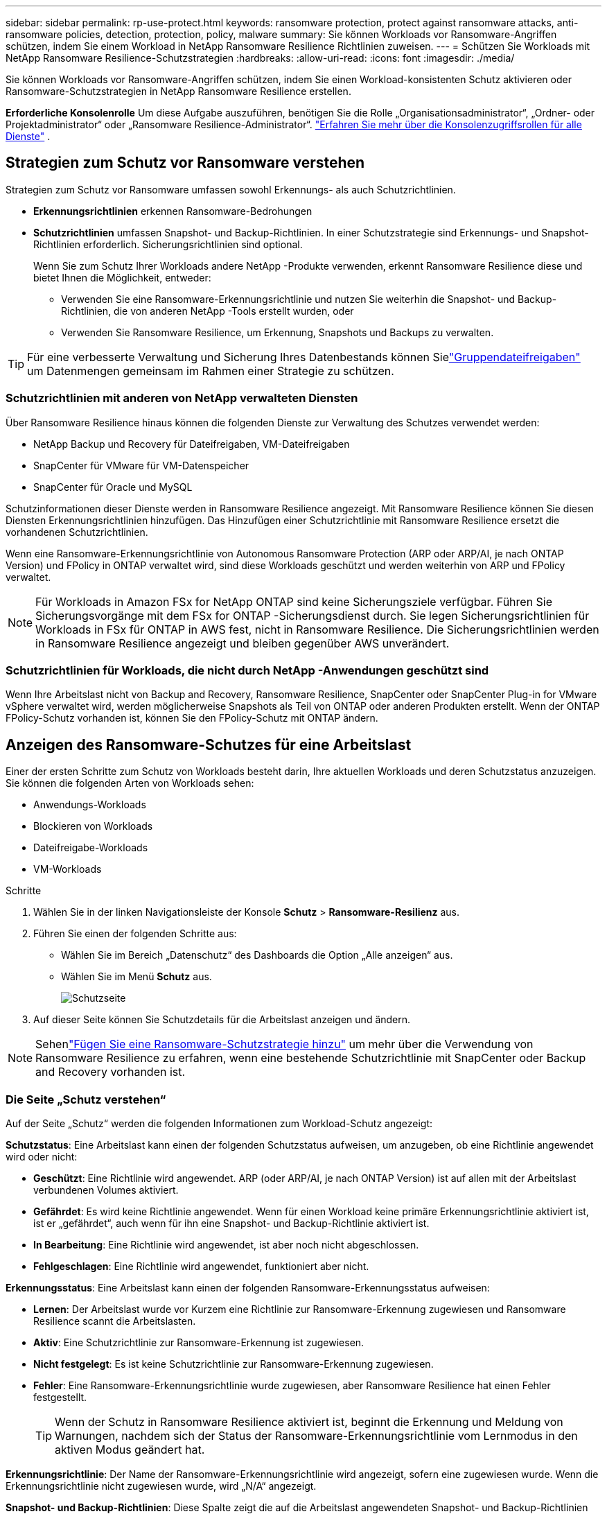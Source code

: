 ---
sidebar: sidebar 
permalink: rp-use-protect.html 
keywords: ransomware protection, protect against ransomware attacks, anti-ransomware policies, detection, protection, policy, malware 
summary: Sie können Workloads vor Ransomware-Angriffen schützen, indem Sie einem Workload in NetApp Ransomware Resilience Richtlinien zuweisen. 
---
= Schützen Sie Workloads mit NetApp Ransomware Resilience-Schutzstrategien
:hardbreaks:
:allow-uri-read: 
:icons: font
:imagesdir: ./media/


[role="lead"]
Sie können Workloads vor Ransomware-Angriffen schützen, indem Sie einen Workload-konsistenten Schutz aktivieren oder Ransomware-Schutzstrategien in NetApp Ransomware Resilience erstellen.

*Erforderliche Konsolenrolle* Um diese Aufgabe auszuführen, benötigen Sie die Rolle „Organisationsadministrator“, „Ordner- oder Projektadministrator“ oder „Ransomware Resilience-Administrator“. link:https://docs.netapp.com/us-en/console-setup-admin/reference-iam-predefined-roles.html["Erfahren Sie mehr über die Konsolenzugriffsrollen für alle Dienste"^] .



== Strategien zum Schutz vor Ransomware verstehen

Strategien zum Schutz vor Ransomware umfassen sowohl Erkennungs- als auch Schutzrichtlinien.

* **Erkennungsrichtlinien** erkennen Ransomware-Bedrohungen
* **Schutzrichtlinien** umfassen Snapshot- und Backup-Richtlinien.  In einer Schutzstrategie sind Erkennungs- und Snapshot-Richtlinien erforderlich.  Sicherungsrichtlinien sind optional.
+
Wenn Sie zum Schutz Ihrer Workloads andere NetApp -Produkte verwenden, erkennt Ransomware Resilience diese und bietet Ihnen die Möglichkeit, entweder:

+
** Verwenden Sie eine Ransomware-Erkennungsrichtlinie und nutzen Sie weiterhin die Snapshot- und Backup-Richtlinien, die von anderen NetApp -Tools erstellt wurden, oder
** Verwenden Sie Ransomware Resilience, um Erkennung, Snapshots und Backups zu verwalten.





TIP: Für eine verbesserte Verwaltung und Sicherung Ihres Datenbestands können Sielink:#create-a-protection-group["Gruppendateifreigaben"] um Datenmengen gemeinsam im Rahmen einer Strategie zu schützen.



=== Schutzrichtlinien mit anderen von NetApp verwalteten Diensten

Über Ransomware Resilience hinaus können die folgenden Dienste zur Verwaltung des Schutzes verwendet werden:

* NetApp Backup und Recovery für Dateifreigaben, VM-Dateifreigaben
* SnapCenter für VMware für VM-Datenspeicher
* SnapCenter für Oracle und MySQL


Schutzinformationen dieser Dienste werden in Ransomware Resilience angezeigt.  Mit Ransomware Resilience können Sie diesen Diensten Erkennungsrichtlinien hinzufügen.  Das Hinzufügen einer Schutzrichtlinie mit Ransomware Resilience ersetzt die vorhandenen Schutzrichtlinien.

Wenn eine Ransomware-Erkennungsrichtlinie von Autonomous Ransomware Protection (ARP oder ARP/AI, je nach ONTAP Version) und FPolicy in ONTAP verwaltet wird, sind diese Workloads geschützt und werden weiterhin von ARP und FPolicy verwaltet.


NOTE: Für Workloads in Amazon FSx for NetApp ONTAP sind keine Sicherungsziele verfügbar.  Führen Sie Sicherungsvorgänge mit dem FSx for ONTAP -Sicherungsdienst durch.  Sie legen Sicherungsrichtlinien für Workloads in FSx für ONTAP in AWS fest, nicht in Ransomware Resilience.  Die Sicherungsrichtlinien werden in Ransomware Resilience angezeigt und bleiben gegenüber AWS unverändert.



=== Schutzrichtlinien für Workloads, die nicht durch NetApp -Anwendungen geschützt sind

Wenn Ihre Arbeitslast nicht von Backup and Recovery, Ransomware Resilience, SnapCenter oder SnapCenter Plug-in for VMware vSphere verwaltet wird, werden möglicherweise Snapshots als Teil von ONTAP oder anderen Produkten erstellt.  Wenn der ONTAP FPolicy-Schutz vorhanden ist, können Sie den FPolicy-Schutz mit ONTAP ändern.



== Anzeigen des Ransomware-Schutzes für eine Arbeitslast

Einer der ersten Schritte zum Schutz von Workloads besteht darin, Ihre aktuellen Workloads und deren Schutzstatus anzuzeigen.  Sie können die folgenden Arten von Workloads sehen:

* Anwendungs-Workloads
* Blockieren von Workloads
* Dateifreigabe-Workloads
* VM-Workloads


.Schritte
. Wählen Sie in der linken Navigationsleiste der Konsole *Schutz* > *Ransomware-Resilienz* aus.
. Führen Sie einen der folgenden Schritte aus:
+
** Wählen Sie im Bereich „Datenschutz“ des Dashboards die Option „Alle anzeigen“ aus.
** Wählen Sie im Menü *Schutz* aus.
+
image:screen-protection.png["Schutzseite"]



. Auf dieser Seite können Sie Schutzdetails für die Arbeitslast anzeigen und ändern.



NOTE: Sehenlink:#add-a-ransomware-protection-strategy["Fügen Sie eine Ransomware-Schutzstrategie hinzu"] um mehr über die Verwendung von Ransomware Resilience zu erfahren, wenn eine bestehende Schutzrichtlinie mit SnapCenter oder Backup and Recovery vorhanden ist.



=== Die Seite „Schutz verstehen“

Auf der Seite „Schutz“ werden die folgenden Informationen zum Workload-Schutz angezeigt:

*Schutzstatus*: Eine Arbeitslast kann einen der folgenden Schutzstatus aufweisen, um anzugeben, ob eine Richtlinie angewendet wird oder nicht:

* *Geschützt*: Eine Richtlinie wird angewendet.  ARP (oder ARP/AI, je nach ONTAP Version) ist auf allen mit der Arbeitslast verbundenen Volumes aktiviert.
* *Gefährdet*: Es wird keine Richtlinie angewendet.  Wenn für einen Workload keine primäre Erkennungsrichtlinie aktiviert ist, ist er „gefährdet“, auch wenn für ihn eine Snapshot- und Backup-Richtlinie aktiviert ist.
* *In Bearbeitung*: Eine Richtlinie wird angewendet, ist aber noch nicht abgeschlossen.
* *Fehlgeschlagen*: Eine Richtlinie wird angewendet, funktioniert aber nicht.


*Erkennungsstatus*: Eine Arbeitslast kann einen der folgenden Ransomware-Erkennungsstatus aufweisen:

* *Lernen*: Der Arbeitslast wurde vor Kurzem eine Richtlinie zur Ransomware-Erkennung zugewiesen und Ransomware Resilience scannt die Arbeitslasten.
* *Aktiv*: Eine Schutzrichtlinie zur Ransomware-Erkennung ist zugewiesen.
* *Nicht festgelegt*: Es ist keine Schutzrichtlinie zur Ransomware-Erkennung zugewiesen.
* *Fehler*: Eine Ransomware-Erkennungsrichtlinie wurde zugewiesen, aber Ransomware Resilience hat einen Fehler festgestellt.
+

TIP: Wenn der Schutz in Ransomware Resilience aktiviert ist, beginnt die Erkennung und Meldung von Warnungen, nachdem sich der Status der Ransomware-Erkennungsrichtlinie vom Lernmodus in den aktiven Modus geändert hat.



*Erkennungsrichtlinie*: Der Name der Ransomware-Erkennungsrichtlinie wird angezeigt, sofern eine zugewiesen wurde.  Wenn die Erkennungsrichtlinie nicht zugewiesen wurde, wird „N/A“ angezeigt.

*Snapshot- und Backup-Richtlinien*: Diese Spalte zeigt die auf die Arbeitslast angewendeten Snapshot- und Backup-Richtlinien und das Produkt oder den Dienst, das bzw. der diese Richtlinien verwaltet.

* Verwaltet von SnapCenter
* Verwaltet durch SnapCenter Plug-in for VMware vSphere
* Verwaltet durch Backup und Wiederherstellung
* Name der Ransomware-Schutzrichtlinie, die Snapshots und Backups regelt
* Keine


*Arbeitsbelastungsbedeutung*

Ransomware Resilience weist jedem Workload während der Erkennung basierend auf einer Analyse jedes Workloads eine Wichtigkeit oder Priorität zu.  Die Workload-Wichtigkeit wird durch die folgenden Snapshot-Häufigkeiten bestimmt:

* *Kritisch*: Es werden mehr als 1 Snapshot-Kopien pro Stunde erstellt (sehr aggressiver Schutzplan)
* *Wichtig*: Es werden weniger als 1 Snapshot-Kopien pro Stunde, aber mehr als 1 pro Tag erstellt
* *Standard*: Mehr als eine Snapshot-Kopie pro Tag


*Vordefinierte Erkennungsrichtlinien* [[vordefiniert]]

Sie können eine der folgenden vordefinierten Ransomware-Resilience-Richtlinien auswählen, die auf die Wichtigkeit der Arbeitslast abgestimmt sind.


NOTE: Die Richtlinie **Encryption-Benutzererweiterung** ist die einzige vordefinierte Richtlinie, die die Erkennung verdächtigen Benutzerverhaltens unterstützt.

[cols="10,15a,20,15,15,15"]
|===
| Richtlinienebene | Schnappschuss | Frequenz | Aufbewahrung (Tage) | Anzahl der Snapshot-Kopien | Maximale Gesamtzahl der Snapshot-Kopien 


.4+| *Richtlinie für kritische Arbeitslast*  a| 
Viertelstündlich
| Alle 15 Minuten | 3 | 288 | 309 


| Täglich  a| 
Jeden 1 Tag
| 14 | 14 | 309 


| Wöchentlich  a| 
Jede Woche
| 35 | 5 | 309 


| Monatlich  a| 
Alle 30 Tage
| 60 | 2 | 309 


.4+| *Wichtige Arbeitsbelastungsrichtlinie*  a| 
Viertelstündlich
| Alle 30 Minuten | 3 | 144 | 165 


| Täglich  a| 
Jeden 1 Tag
| 14 | 14 | 165 


| Wöchentlich  a| 
Jede Woche
| 35 | 5 | 165 


| Monatlich  a| 
Alle 30 Tage
| 60 | 2 | 165 


.4+| *Standard-Arbeitslastrichtlinie*  a| 
Viertelstündlich
| Alle 30 Minuten | 3 | 72 | 93 


| Täglich  a| 
Jeden 1 Tag
| 14 | 14 | 93 


| Wöchentlich  a| 
Jede Woche
| 35 | 5 | 93 


| Monatlich  a| 
Alle 30 Tage
| 60 | 2 | 93 


.4+| *Verschlüsselungsbenutzererweiterung*  a| 
Viertelstündlich
| Alle 30 Minuten | 3 | 72 | 93 


| Täglich  a| 
Jeden 1 Tag
| 14 | 14 | 93 


| Wöchentlich  a| 
Jede Woche
| 35 | 5 | 93 


| Monatlich  a| 
Alle 30 Tage
| 60 | 2 | 93 
|===


== Aktivieren Sie anwendungs- oder VM-konsistenten Schutz mit SnapCenter

Durch die Aktivierung des anwendungs- oder VM-konsistenten Schutzes können Sie Ihre Anwendungs- oder VM-Workloads auf konsistente Weise schützen und einen ruhigen und konsistenten Zustand erreichen, um einen möglichen späteren Datenverlust zu vermeiden, falls eine Wiederherstellung erforderlich ist.

Dieser Prozess leitet die Registrierung des SnapCenter Software Servers für Anwendungen oder des SnapCenter Plug-in for VMware vSphere für VMs mit Backup und Recovery ein.

Nachdem Sie den Workload-konsistenten Schutz aktiviert haben, können Sie Schutzstrategien in Ransomware Resilience verwalten.  Die Schutzstrategie umfasst die an anderer Stelle verwalteten Snapshot- und Backup-Richtlinien sowie eine in Ransomware Resilience verwaltete Ransomware-Erkennungsrichtlinie.

Informationen zum Registrieren von SnapCenter oder SnapCenter Plug-in for VMware vSphere mithilfe von Backup und Recovery finden Sie in den folgenden Informationen:

* https://docs.netapp.com/us-en/data-services-backup-recovery/task-register-snapcenter-server.html["Registrieren der SnapCenter Server-Software"^]
* https://docs.netapp.com/us-en/data-services-backup-recovery/task-register-snapCenter-plug-in-for-vmware-vsphere.html["Registrieren Sie das SnapCenter Plug-in for VMware vSphere"^]


.Schritte
. Wählen Sie im Menü „Ransomware Resilience“ die Option „Dashboard“ aus.
. Suchen Sie im Bereich „Empfehlungen“ eine der folgenden Empfehlungen und wählen Sie „Überprüfen und beheben“ aus:
+
** Verfügbaren SnapCenter Server mit der NetApp Konsole registrieren
** Verfügbares SnapCenter Plug-in for VMware vSphere (SCV) mit der NetApp Konsole registrieren


. Befolgen Sie die Informationen, um das SnapCenter oder SnapCenter Plug-in for VMware vSphere Host mithilfe von Backup und Recovery zu registrieren.
. Zurück zur Ransomware-Resilienz.
. Navigieren Sie von Ransomware Resilience zum Dashboard und starten Sie den Erkennungsprozess erneut.
. Wählen Sie unter „Ransomware-Resilienz“ *Schutz* aus, um die Seite „Schutz“ anzuzeigen.
. Überprüfen Sie die Details in der Spalte „Snapshot- und Sicherungsrichtlinien“ auf der Seite „Schutz“, um sicherzustellen, dass die Richtlinien an anderer Stelle verwaltet werden.




== Fügen Sie eine Ransomware-Schutzstrategie hinzu

Es gibt drei Ansätze zum Hinzufügen einer Ransomware-Schutzstrategie:

* **Erstellen Sie eine Ransomware-Schutzstrategie, wenn Sie keine Snapshot- oder Backup-Richtlinien haben.**
+
Die Ransomware-Schutzstrategie umfasst:

+
** Snapshot-Richtlinie
** Richtlinie zur Ransomware-Erkennung
** Sicherungsrichtlinie


* **Ersetzen Sie die vorhandenen Snapshot- oder Backup-Richtlinien von SnapCenter oder Backup and Recovery Protection durch Schutzstrategien, die von Ransomware Resilience verwaltet werden.**
+
Die Ransomware-Schutzstrategie umfasst:

+
** Snapshot-Richtlinie
** Richtlinie zur Ransomware-Erkennung
** Sicherungsrichtlinie


* *Erstellen Sie eine Erkennungsrichtlinie für Workloads mit vorhandenen Snapshot- und Backup-Richtlinien, die in anderen NetApp -Produkten oder -Services verwaltet werden.*
+
Die Erkennungsrichtlinie ändert nicht die in anderen Produkten verwalteten Richtlinien.

+
Die Erkennungsrichtlinie aktiviert den autonomen Ransomware-Schutz und den FPolicy-Schutz, wenn diese bereits in anderen Diensten aktiviert sind.  Erfahren Sie mehr überlink:https://docs.netapp.com/us-en/ontap/anti-ransomware/index.html["Autonomer Ransomware-Schutz"^] ,link:https://docs.netapp.com/us-en/data-services-backup-recovery/index.html["Sicherung und Wiederherstellung"^] , Undlink:https://docs.netapp.com/us-en/ontap/nas-audit/two-parts-fpolicy-solution-concept.html["ONTAP FPolicy"^] .





=== Erstellen Sie eine Ransomware-Schutzstrategie (wenn Sie keine Snapshot- oder Backup-Richtlinien haben)

Wenn für die Arbeitslast keine Snapshot- oder Sicherungsrichtlinien vorhanden sind, können Sie eine Ransomware-Schutzstrategie erstellen, die die folgenden Richtlinien enthalten kann, die Sie in Ransomware Resilience erstellen:

* Snapshot-Richtlinie
* Sicherungsrichtlinie
* Richtlinie zur Ransomware-Erkennung


.Schritte zum Erstellen einer Ransomware-Schutzstrategie [[Schritte]]
. Wählen Sie im Menü „Ransomware-Resilienz“ die Option „Schutz“ aus.
+
image:screen-protection.png["Strategieseite verwalten"]

. Wählen Sie auf der Seite „Schutz“ eine Arbeitslast aus und klicken Sie dann auf *Schützen*.
. Wählen Sie auf der Seite „Ransomware-Schutzstrategien“ *Hinzufügen* aus.
+
image:screen-protection-strategy-add.png["Strategieseite hinzufügen, die den Snapshot-Bereich anzeigt"]

. Geben Sie einen neuen Strategienamen ein oder geben Sie einen vorhandenen Namen ein, um ihn zu kopieren.  Wenn Sie einen vorhandenen Namen eingeben, wählen Sie aus, welchen Sie kopieren möchten, und wählen Sie *Kopieren*.
+

NOTE: Wenn Sie eine vorhandene Strategie kopieren und ändern möchten, hängt Ransomware Resilience „_copy“ an den ursprünglichen Namen an.  Sie sollten den Namen und mindestens eine Einstellung ändern, um es eindeutig zu machen.

. Wählen Sie für jedes Element den *Abwärtspfeil* aus.
+
** *Erkennungsrichtlinie*:
+
*** *Richtlinie*: Wählen Sie eine der vordefinierten Erkennungsrichtlinien.
*** *Primäre Erkennung*: Aktivieren Sie die Ransomware-Erkennung, damit Ransomware Resilience potenzielle Ransomware-Angriffe erkennt.
*** *Erkennung verdächtigen Benutzerverhaltens*: Aktivieren Sie die Erkennung des Benutzerverhaltens, um Benutzeraktivitätsereignisse an Ransomware Resilience zu übertragen und verdächtige Ereignisse wie Datenschutzverletzungen zu erkennen.
*** *Dateierweiterungen blockieren*: Aktivieren Sie diese Option, damit Ransomware Resilience bekannte verdächtige Dateierweiterungen blockiert.  Ransomware Resilience erstellt automatisch Snapshot-Kopien, wenn die primäre Erkennung aktiviert ist.
+
Wenn Sie die blockierten Dateierweiterungen ändern möchten, bearbeiten Sie sie im System Manager.



** *Snapshot-Richtlinie*:
+
*** *Basisname der Snapshot-Richtlinie*: Wählen Sie eine Richtlinie aus oder wählen Sie *Erstellen* und geben Sie einen Namen für die Snapshot-Richtlinie ein.
*** *Snapshot-Sperre*: Aktivieren Sie diese Option, um die Snapshot-Kopien auf dem primären Speicher zu sperren, sodass sie für einen bestimmten Zeitraum nicht geändert oder gelöscht werden können, selbst wenn ein Ransomware-Angriff den Weg zum Sicherungsspeicherziel findet.  Dies wird auch als _unveränderlicher Speicher_ bezeichnet.  Dies ermöglicht eine schnellere Wiederherstellung.
+
Wenn ein Snapshot gesperrt ist, wird die Ablaufzeit des Volumes auf die Ablaufzeit der Snapshot-Kopie eingestellt.

+
Die Snapshot-Kopiersperre ist mit ONTAP 9.12.1 und höher verfügbar.  Weitere Informationen zu SnapLock finden Sie unter https://docs.netapp.com/us-en/ontap/snaplock/index.html["SnapLock in ONTAP"^] .

*** *Schnappschuss-Zeitpläne*: Wählen Sie Zeitplanoptionen und die Anzahl der aufzubewahrenden Schnappschusskopien aus und aktivieren Sie den Zeitplan.


** *Backup-Richtlinie*:
+
*** *Basisname der Sicherungsrichtlinie*: Geben Sie einen neuen Namen ein oder wählen Sie einen vorhandenen Namen.
*** *Sicherungszeitpläne*: Wählen Sie Zeitplanoptionen für den sekundären Speicher und aktivieren Sie den Zeitplan.




+

TIP: Um die Sicherungssperre auf dem sekundären Speicher zu aktivieren, konfigurieren Sie Ihre Sicherungsziele mit der Option *Einstellungen*. Weitere Informationen finden Sie unter link:rp-use-settings.html["Konfigurieren der Einstellungen"] .

. Wählen Sie *Hinzufügen*.




=== Fügen Sie Workloads mit vorhandenen Snapshot- und Backup-Richtlinien, die von SnapCenter oder Backup and Recovery verwaltet werden, eine Erkennungsrichtlinie hinzu

Mit Ransomware Resilience können Sie Workloads mit vorhandenem Snapshot- und Backup-Schutz, der in anderen NetApp -Produkten oder -Services verwaltet wird, entweder eine Erkennungsrichtlinie oder eine Schutzrichtlinie zuweisen.  Andere Dienste wie Backup and Recovery und SnapCenter verwenden Richtlinien, die Snapshots, die Replikation auf sekundären Speicher oder Backups auf Objektspeicher regeln.



==== Hinzufügen einer Erkennungsrichtlinie zu Workloads mit vorhandenen Sicherungs- oder Snapshot-Richtlinien

Wenn Sie über vorhandene Snapshot- oder Backup-Richtlinien mit Backup and Recovery oder SnapCenter verfügen, können Sie eine Richtlinie zum Erkennen von Ransomware-Angriffen hinzufügen.  Informationen zum Verwalten von Schutz und Erkennung mit Ransomware Resilience finden Sie unter<<protection,Schutz durch Ransomware-Resilienz>> .

.Schritte
. Wählen Sie im Menü „Ransomware-Resilienz“ die Option „Schutz“ aus.
+
image:screen-protection.png["Strategieseite verwalten"]

. Wählen Sie auf der Seite „Schutz“ eine Arbeitslast aus und wählen Sie dann *Schützen*.
. Ransomware Resilience erkennt, ob aktive SnapCenter oder Backup- und Recovery-Richtlinien vorhanden sind.
. Um Ihre vorhandenen Backup- und Recovery- oder SnapCenter -Richtlinien beizubehalten und nur eine _Erkennungs_richtlinie anzuwenden, lassen Sie das Kontrollkästchen **Vorhandene Richtlinien ersetzen** deaktiviert.
. Um Details zu den SnapCenter -Richtlinien anzuzeigen, wählen Sie den *Abwärtspfeil*.
. Wählen Sie die gewünschten Erkennungseinstellungen: *Verschlüsselungserkennung* *Erkennung verdächtigen Benutzerverhaltens* *Blockieren verdächtiger Dateierweiterungen*
. Wählen Sie **Weiter**.
. Wenn Sie *Erkennung verdächtigen Benutzerverhaltens* als Erkennungseinstellung ausgewählt haben, wählen Sie den Agenten für Benutzeraktivität oderlink:suspicious-user-activity.html#add-a-user-activity-agent["oder erstellen Sie ein"] .
+
Der Benutzeraktivitätsagent hostet die neuen Datensammler.  Ransomware Resilience erstellt den Datensammler automatisch, um Benutzeraktivitätsereignisse an Ransomware Resilience zu übertragen und so anomales Benutzerverhalten zu erkennen.

. Wählen Sie **Weiter**.
. Überprüfen Sie Ihre Auswahl.  Wählen Sie **Erstellen**, um die Erkennung zu aktivieren.
. Überprüfen Sie auf der Seite „Schutz“ den **Erkennungsstatus**, um zu bestätigen, dass die Erkennung aktiv ist.




==== Ersetzen Sie vorhandene Backup- oder Snapshot-Richtlinien durch eine Ransomware-Schutzstrategie

Sie können Ihre vorhandenen Backup- oder Snapshot-Richtlinien durch eine Ransomware-Schutzstrategie ersetzen.  Dieser Ansatz entfernt Ihren extern verwalteten Schutz und konfiguriert Erkennung und Schutz in Ransomware Resilience.

.Schritte
. Wählen Sie im Menü „Ransomware-Resilienz“ die Option „Schutz“ aus.
+
image:screen-protection.png["Strategieseite verwalten"]

. Wählen Sie auf der Seite „Schutz“ eine Arbeitslast aus und wählen Sie dann *Schützen*.
. Ransomware Resilience erkennt, ob aktive Backup- und Recovery- oder SnapCenter -Richtlinien vorhanden sind.  Um die vorhandenen Backup- und Recovery- oder SnapCenter -Richtlinien zu ersetzen, aktivieren Sie das Kontrollkästchen **Vorhandene Richtlinien ersetzen**.  Wenn Sie das Kontrollkästchen aktivieren, ersetzt Ransomware Resilience die Liste der Erkennungsrichtlinien durch Erkennungsrichtlinien.
. Wählen Sie eine Schutzrichtlinie.  Wenn keine Schutzrichtlinie vorhanden ist, wählen Sie **Hinzufügen**, um eine neue Richtlinie zu erstellen.  Informationen zum Erstellen einer Richtlinie finden Sie unter<<steps,Erstellen einer Schutzrichtlinie>> .  Wählen Sie **Weiter**.
. Wählen Sie ein Sicherungsziel aus oder erstellen Sie ein neues.  Wählen Sie **Weiter**.
+
.. Wenn Ihre Schutzstrategie die Erkennung des Benutzerverhaltens umfasst, wählen Sie in Ihrer Umgebung einen Benutzeraktivitätsagenten aus, um die neuen Datensammler zu hosten.  Ransomware Resilience erstellt den Datensammler automatisch, um Benutzeraktivitätsereignisse an Ransomware Resilience zu übertragen und so anomales Benutzerverhalten zu erkennen.


. Überprüfen Sie die neue Schutzstrategie und wählen Sie dann **Schützen** aus, um sie anzuwenden.
. Überprüfen Sie auf der Seite „Schutz“ den **Erkennungsstatus**, um zu bestätigen, dass die Erkennung aktiv ist.




=== Zuweisen einer anderen Richtlinie

Sie können die bestehende Richtlinie durch eine andere ersetzen.

.Schritte
. Wählen Sie im Menü „Ransomware-Resilienz“ die Option „Schutz“ aus.
. Wählen Sie auf der Seite „Schutz“ in der Workload-Zeile die Option „Schutz bearbeiten“ aus.
. Wenn für die Arbeitslast eine vorhandene Backup- und Wiederherstellungs- oder SnapCenter -Richtlinie vorhanden ist, die Sie beibehalten möchten, deaktivieren Sie **Vorhandene Richtlinien ersetzen**.  Um die vorhandenen Richtlinien zu ersetzen, aktivieren Sie **Vorhandene Richtlinien ersetzen**.
. Wählen Sie auf der Seite „Richtlinien“ den Abwärtspfeil für die Richtlinie aus, die Sie zuweisen möchten, um die Details zu überprüfen.
. Wählen Sie die Richtlinie aus, die Sie zuweisen möchten.
. Wählen Sie *Schützen*, um die Änderung abzuschließen.




== Erstellen einer Schutzgruppe

Durch die Gruppierung von Dateifreigaben in einer Schutzgruppe können Sie Ihren Datenbestand leichter schützen.  Ransomware Resilience kann alle Volumes in einer Gruppe gleichzeitig schützen, anstatt jedes Volume einzeln zu schützen.

Sie können Gruppen unabhängig von ihrem Schutzstatus erstellen (d. h. nicht geschützte Gruppen und geschützte Gruppen).  Wenn Sie einer Schutzgruppe eine Schutzrichtlinie hinzufügen, ersetzt die neue Schutzrichtlinie alle vorhandenen Richtlinien, einschließlich der von SnapCenter und NetApp Backup and Recovery verwalteten Richtlinien.

.Schritte
. Wählen Sie im Menü „Ransomware-Resilienz“ die Option „Schutz“ aus.
+
image:screen-protection.png["Strategieseite verwalten"]

. Wählen Sie auf der Seite „Schutz“ die Registerkarte „Schutzgruppen“ aus.
+
image:screen-protection-groups.png["Seite „Schutzgruppen“"]

. Wählen Sie *Hinzufügen*.
+
image:screen-protection-groups-add.png["Seite „Schutzgruppe hinzufügen“"]

. Geben Sie einen Namen für die Schutzgruppe ein.
. Wählen Sie die Workloads aus, die der Gruppe hinzugefügt werden sollen.
+

TIP: Um weitere Details zu den Arbeitslasten anzuzeigen, scrollen Sie nach rechts.

. Wählen Sie *Weiter*.
+
image:screen-protection-groups-policy.png["Schutzgruppe hinzufügen – Seite „Richtlinie“"]

. Wählen Sie die Richtlinie aus, die den Schutz für diese Gruppe regelt.  Wählen Sie zur Bestätigung *Weiter*.
+
.. Wenn Sie eine Sicherungsrichtlinie konfigurieren müssen, wählen Sie eine aus und klicken Sie dann auf **Weiter**.
.. Wenn Ihre Erkennungsrichtlinie die Erkennung des Benutzerverhaltens umfasst, wählen Sie den Datensammler aus, den Sie verwenden möchten, und klicken Sie dann auf **Weiter**.


. Überprüfen Sie die Auswahl für die Schutzgruppe.
. Um die Erstellung der Schutzgruppe abzuschließen, wählen Sie *Hinzufügen*.




=== Gruppenschutz bearbeiten

Sie können die Erkennungsrichtlinie für eine vorhandene Gruppe ändern.

.Schritte
. Wählen Sie im Menü „Ransomware-Resilienz“ die Option „Schutz“ aus.
. Wählen Sie auf der Seite „Schutz“ die Registerkarte *Schutzgruppen* und dann die Gruppe aus, deren Richtlinie Sie ändern möchten.
. Wählen Sie auf der Übersichtsseite der Schutzgruppe *Schutz bearbeiten* aus.
. Wählen Sie eine vorhandene Schutzrichtlinie aus, die angewendet werden soll, oder wählen Sie **Hinzufügen**, um eine neue Schutzrichtlinie zu erstellen.  Weitere Informationen zum Hinzufügen einer Schutzrichtlinie finden Sie unter<<steps,Erstellen einer Schutzrichtlinie>> .  Wählen Sie dann **Speichern**.
. Wählen Sie in der Übersicht der Sicherungsziele ein vorhandenes Sicherungsziel aus oder **fügen Sie ein neues Sicherungsziel hinzu**.
. Wählen Sie **Weiter** aus, um Ihre Änderungen zu überprüfen.




=== Entfernen von Workloads aus einer Gruppe

Möglicherweise müssen Sie später Arbeitslasten aus einer vorhandenen Gruppe entfernen.

.Schritte
. Wählen Sie im Menü „Ransomware-Resilienz“ die Option „Schutz“ aus.
. Wählen Sie auf der Seite „Schutz“ die Registerkarte „Schutzgruppen“ aus.
. Wählen Sie die Gruppe aus, aus der Sie eine oder mehrere Workloads entfernen möchten.
+
image:screen-protection-groups-more-workloads.png["Seite mit Details zur Schutzgruppe"]

. Wählen Sie auf der Seite der ausgewählten Schutzgruppe die Arbeitslast aus, die Sie aus der Gruppe entfernen möchten, und wählen Sie die *Aktionen*image:screenshot_horizontal_more_button.gif["Schaltfläche „Aktionen“"] Option.
. Wählen Sie im Menü „Aktionen“ die Option „Arbeitslast entfernen“ aus.
. Bestätigen Sie, dass Sie die Arbeitslast entfernen möchten, und wählen Sie *Entfernen*.




=== Löschen der Schutzgruppe

Durch das Löschen der Schutzgruppe werden die Gruppe und ihr Schutz entfernt, die einzelnen Workloads werden jedoch nicht entfernt.

.Schritte
. Wählen Sie im Menü „Ransomware-Resilienz“ die Option „Schutz“ aus.
. Wählen Sie auf der Seite „Schutz“ die Registerkarte „Schutzgruppen“ aus.
. Wählen Sie die Gruppe aus, aus der Sie eine oder mehrere Workloads entfernen möchten.
+
image:screen-protection-groups-more-workloads.png["Seite mit Details zur Schutzgruppe"]

. Wählen Sie auf der Seite mit der ausgewählten Schutzgruppe oben rechts *Schutzgruppe löschen* aus.
. Bestätigen Sie, dass Sie die Gruppe löschen möchten, und wählen Sie *Löschen*.




== Verwalten Sie Strategien zum Schutz vor Ransomware

Sie können eine Ransomware-Strategie löschen.



=== Durch eine Ransomware-Schutzstrategie geschützte Workloads anzeigen

Bevor Sie eine Ransomware-Schutzstrategie löschen, möchten Sie möglicherweise prüfen, welche Workloads durch diese Strategie geschützt sind.

Sie können die Arbeitslasten aus der Liste der Strategien oder beim Bearbeiten einer bestimmten Strategie anzeigen.

.Schritte zum Anzeigen von Strategien
. Wählen Sie im Menü „Ransomware-Resilienz“ die Option „Schutz“ aus.
. Wählen Sie auf der Seite „Schutz“ die Option „Schutzstrategien verwalten“ aus.
+
Auf der Seite mit den Ransomware-Schutzstrategien wird eine Liste mit Strategien angezeigt.

+
image:screen-protection-strategy-list.png["Bildschirm mit Ransomware-Schutzstrategien mit einer Liste von Strategien"]

. Wählen Sie auf der Seite „Ransomware-Schutzstrategien“ in der Spalte „Geschützte Workloads“ den Abwärtspfeil am Ende der Zeile aus.




=== Löschen einer Ransomware-Schutzstrategie

Sie können eine Schutzstrategie löschen, die derzeit keinen Workloads zugeordnet ist.

.Schritte
. Wählen Sie im Menü „Ransomware-Resilienz“ die Option „Schutz“ aus.
. Wählen Sie auf der Seite „Schutz“ die Option „Schutzstrategien verwalten“ aus.
. Wählen Sie auf der Seite „Strategien verwalten“ die Option „Aktionen“ aus.image:screenshot_horizontal_more_button.gif["Schaltfläche „Aktionen“"] Option für die Strategie, die Sie löschen möchten.
. Wählen Sie im Menü „Aktionen“ die Option „Richtlinie löschen“ aus.


